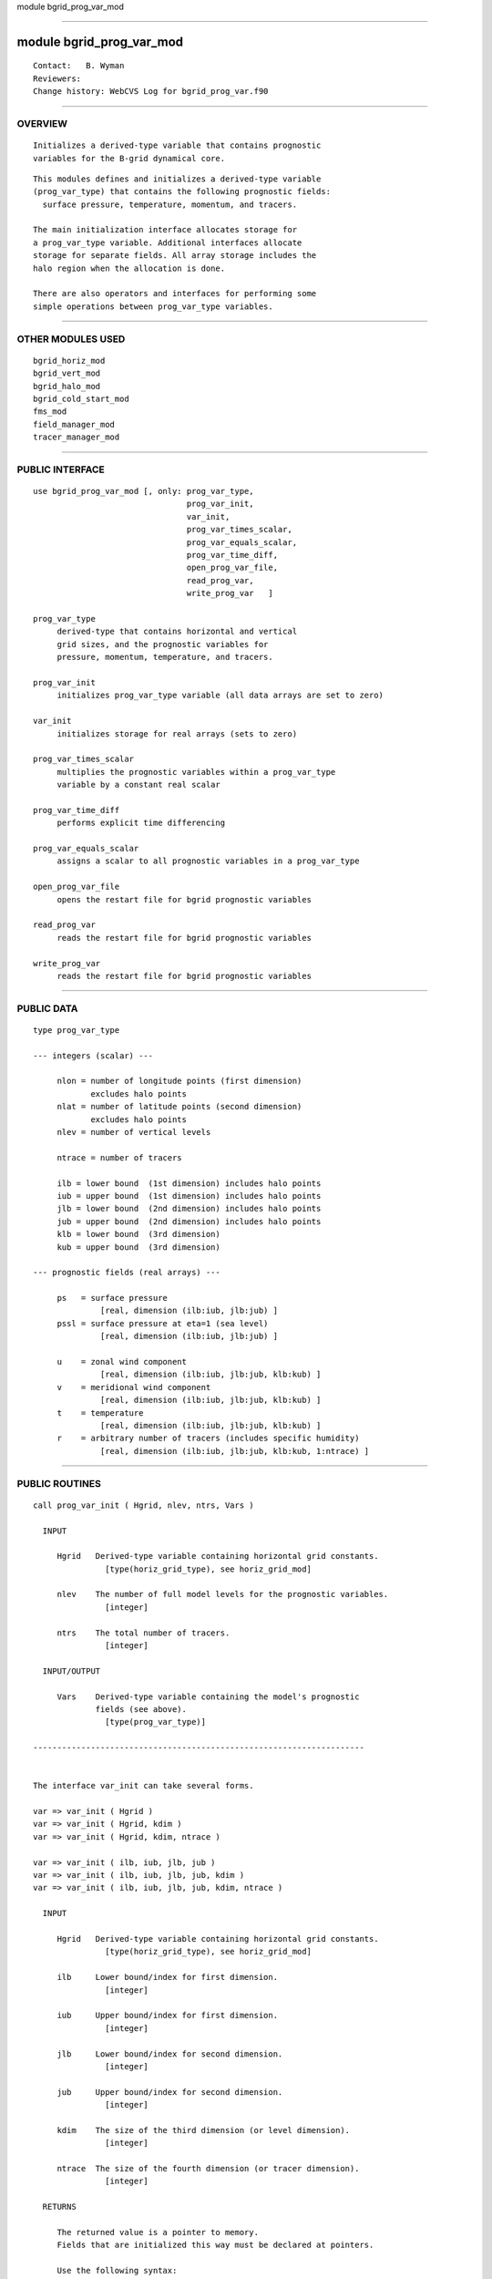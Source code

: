 module bgrid_prog_var_mod

--------------

module bgrid_prog_var_mod
-------------------------

::

        Contact:   B. Wyman
        Reviewers:
        Change history: WebCVS Log for bgrid_prog_var.f90

--------------

OVERVIEW
^^^^^^^^

::


        Initializes a derived-type variable that contains prognostic
        variables for the B-grid dynamical core.

::

        This modules defines and initializes a derived-type variable
        (prog_var_type) that contains the following prognostic fields:
          surface pressure, temperature, momentum, and tracers.

        The main initialization interface allocates storage for
        a prog_var_type variable. Additional interfaces allocate
        storage for separate fields. All array storage includes the
        halo region when the allocation is done.

        There are also operators and interfaces for performing some
        simple operations between prog_var_type variables.
         

--------------

OTHER MODULES USED
^^^^^^^^^^^^^^^^^^

::


      bgrid_horiz_mod
      bgrid_vert_mod
      bgrid_halo_mod
      bgrid_cold_start_mod
      fms_mod
      field_manager_mod
      tracer_manager_mod
    

--------------

PUBLIC INTERFACE
^^^^^^^^^^^^^^^^

::


      use bgrid_prog_var_mod [, only: prog_var_type, 
                                      prog_var_init,
                                      var_init,
                                      prog_var_times_scalar,
                                      prog_var_equals_scalar,
                                      prog_var_time_diff,
                                      open_prog_var_file,
                                      read_prog_var,
                                      write_prog_var   ]

      prog_var_type
           derived-type that contains horizontal and vertical
           grid sizes, and the prognostic variables for
           pressure, momentum, temperature, and tracers.
    
      prog_var_init
           initializes prog_var_type variable (all data arrays are set to zero)
    
      var_init
           initializes storage for real arrays (sets to zero)
    
      prog_var_times_scalar
           multiplies the prognostic variables within a prog_var_type
           variable by a constant real scalar
    
      prog_var_time_diff
           performs explicit time differencing
    
      prog_var_equals_scalar
           assigns a scalar to all prognostic variables in a prog_var_type
    
      open_prog_var_file
           opens the restart file for bgrid prognostic variables
    
      read_prog_var
           reads the restart file for bgrid prognostic variables
    
      write_prog_var
           reads the restart file for bgrid prognostic variables
    

--------------

PUBLIC DATA
^^^^^^^^^^^

::


   type prog_var_type

   --- integers (scalar) ---

        nlon = number of longitude points (first dimension)
               excludes halo points 
        nlat = number of latitude points (second dimension)
               excludes halo points
        nlev = number of vertical levels

        ntrace = number of tracers

        ilb = lower bound  (1st dimension) includes halo points
        iub = upper bound  (1st dimension) includes halo points
        jlb = lower bound  (2nd dimension) includes halo points
        jub = upper bound  (2nd dimension) includes halo points
        klb = lower bound  (3rd dimension)
        kub = upper bound  (3rd dimension)

   --- prognostic fields (real arrays) ---

        ps   = surface pressure
                 [real, dimension (ilb:iub, jlb:jub) ]
        pssl = surface pressure at eta=1 (sea level)
                 [real, dimension (ilb:iub, jlb:jub) ]

        u    = zonal wind component
                 [real, dimension (ilb:iub, jlb:jub, klb:kub) ]
        v    = meridional wind component
                 [real, dimension (ilb:iub, jlb:jub, klb:kub) ]
        t    = temperature
                 [real, dimension (ilb:iub, jlb:jub, klb:kub) ]
        r    = arbitrary number of tracers (includes specific humidity)
                 [real, dimension (ilb:iub, jlb:jub, klb:kub, 1:ntrace) ]

--------------

PUBLIC ROUTINES
^^^^^^^^^^^^^^^

::



   call prog_var_init ( Hgrid, nlev, ntrs, Vars )

     INPUT

        Hgrid   Derived-type variable containing horizontal grid constants.
                  [type(horiz_grid_type), see horiz_grid_mod]

        nlev    The number of full model levels for the prognostic variables.
                  [integer]

        ntrs    The total number of tracers.
                  [integer]

     INPUT/OUTPUT

        Vars    Derived-type variable containing the model's prognostic
                fields (see above).
                  [type(prog_var_type)]

   ---------------------------------------------------------------------


   The interface var_init can take several forms.

   var => var_init ( Hgrid )
   var => var_init ( Hgrid, kdim )
   var => var_init ( Hgrid, kdim, ntrace )

   var => var_init ( ilb, iub, jlb, jub )
   var => var_init ( ilb, iub, jlb, jub, kdim )
   var => var_init ( ilb, iub, jlb, jub, kdim, ntrace )

     INPUT

        Hgrid   Derived-type variable containing horizontal grid constants.
                  [type(horiz_grid_type), see horiz_grid_mod]

        ilb     Lower bound/index for first dimension.
                  [integer]

        iub     Upper bound/index for first dimension.
                  [integer]

        jlb     Lower bound/index for second dimension.
                  [integer]

        jub     Upper bound/index for second dimension.
                  [integer]

        kdim    The size of the third dimension (or level dimension).
                  [integer]

        ntrace  The size of the fourth dimension (or tracer dimension).
                  [integer]

     RETURNS

        The returned value is a pointer to memory.
        Fields that are initialized this way must be declared at pointers.

        Use the following syntax:

              real, pointer :: var(:,:) or var(:,:,:) or var(:,:,:,:)

   ---------------------------------------------------------------------


   call prog_var_times_scalar ( Var, scalar )

     INPUT/OUTPUT

        Var      prog_var_type which on output will have the
                 prognostic variable components (u,v,t,r,ps,pssl)
                 multiplied by scalar

     INPUT

        scalar   a real scalar quantity

   ---------------------------------------------------------------------


   call prog_var_equals_scalar ( Var, scalar )

     INPUT/OUTPUT

        Var      prog_var_type which on output will have the
                 prognostic variable components (u,v,t,r,ps,pssl)
                 multiplied by scalar

     INPUT

        scalar   a real scalar quantity

   ---------------------------------------------------------------------


   call prog_var_time_diff ( dt, Var_dt, Var, nt )

     INPUT

        dt      time step [real]

     INPUT/OUTPUT

        Var_dt  input value is the tendency for prognostic variables,
                the output value is zero [prog_var_type]

        Var     the prognostic variables, the input values are at time
                level n, and the output values are at time level n+1
                   [prog_var_type]

     OPTIONAL INPUT

        nt      number of tracers to be advanced in time, by default
                all tracers will be advanced from time n to n+1

   ---------------------------------------------------------------------


   call open_prog_var_file ( ix, jx, kx )

   OUTPUT

     ix, jx, kx   The 3-dimensional size of a prognostic field.
                    [integer]

   -------------------------------------------------------------


   call read_prog_var ( Hgrid, Var, eta, peta, fis, res )

   INPUT/OUTPUT
      Hgrid
      Var

   OUTPUT
      eta
      peta
      fis
      res

   -------------------------------------------------------------


   call write_prog_var ( Var, Hgrid, Vgrid, fis, res )

   INPUT
      Var
      Hgrid
      Vgrid
      fis
      res

--------------

ERROR MESSAGES
^^^^^^^^^^^^^^

::


        None.

--------------

KNOWN BUGS
^^^^^^^^^^

::


        None.

--------------

NOTES
^^^^^

::


        None.

--------------

FUTURE PLANS
^^^^^^^^^^^^

::


        Need routines to release allocated memory.
        These may be called prog_var_end and var_end.

--------------
